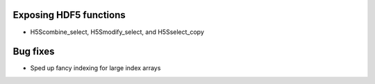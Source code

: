 Exposing HDF5 functions
-----------------------

* H5Scombine_select, H5Smodify_select, and H5Sselect_copy

Bug fixes
---------

* Sped up fancy indexing for large index arrays

